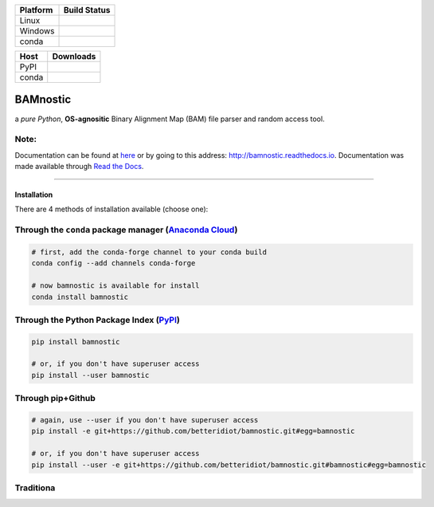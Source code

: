 |Documentation Status| |Conda Version| |PyPI version| |Maintainability|

|status| |DOI| |License|

+----------+-------------------------+
| Platform | Build Status            |
+==========+=========================+
| Linux    | |Build Status TravisCI| |
+----------+-------------------------+
| Windows  | |Build status Appveyor| |
+----------+-------------------------+
| conda    | |noarch|                |
+----------+-------------------------+

+-------+-------------------+
| Host  | Downloads         |
+=======+===================+
| PyPI  | |Downloads|       |
+-------+-------------------+
| conda | |Conda Downloads| |
+-------+-------------------+

BAMnostic
=========

a *pure Python*, **OS-agnositic** Binary Alignment Map (BAM) file parser
and random access tool.

Note:
~~~~~

Documentation can be found at `here`_ or by going to this address:
http://bamnostic.readthedocs.io. Documentation was made available
through `Read the Docs`_.

--------------

Installation
------------

There are 4 methods of installation available (choose one):

Through the ``conda`` package manager (`Anaconda Cloud`_)
~~~~~~~~~~~~~~~~~~~~~~~~~~~~~~~~~~~~~~~~~~~~~~~~~~~~~~~~~

.. code:: bash

   # first, add the conda-forge channel to your conda build
   conda config --add channels conda-forge

   # now bamnostic is available for install
   conda install bamnostic

Through the Python Package Index (`PyPI`_)
~~~~~~~~~~~~~~~~~~~~~~~~~~~~~~~~~~~~~~~~~~

.. code:: bash

   pip install bamnostic

   # or, if you don't have superuser access
   pip install --user bamnostic

Through pip+Github
~~~~~~~~~~~~~~~~~~

.. code:: bash

   # again, use --user if you don't have superuser access
   pip install -e git+https://github.com/betteridiot/bamnostic.git#egg=bamnostic

   # or, if you don't have superuser access
   pip install --user -e git+https://github.com/betteridiot/bamnostic.git#bamnostic#egg=bamnostic

Traditiona
~~~~~~~~~~

.. _here: http://bamnostic.readthedocs.io/en/latest/
.. _Read the Docs: https://readthedocs.org/
.. _Anaconda Cloud: https://anaconda.org/conda-forge/bamnostic
.. _PyPI: https://pypi.org/

.. |Documentation Status| image:: https://readthedocs.org/projects/bamnostic/badge/?version=latest
   :target: https://bamnostic.readthedocs.io/en/latest/?badge=latest
.. |Conda Version| image:: https://img.shields.io/conda/vn/conda-forge/bamnostic.svg
   :target: https://anaconda.org/conda-forge/bamnostic
.. |PyPI version| image:: https://badge.fury.io/py/bamnostic.svg
   :target: https://badge.fury.io/py/bamnostic
.. |Maintainability| image:: https://api.codeclimate.com/v1/badges/d7e36e72f109c598c86d/maintainability
   :target: https://codeclimate.com/github/betteridiot/bamnostic/maintainability
.. |status| image:: http://joss.theoj.org/papers/9952b35bbb30ca6c01e6a27b80006bd8/status.svg
   :target: http://joss.theoj.org/papers/9952b35bbb30ca6c01e6a27b80006bd8
.. |DOI| image:: https://zenodo.org/badge/DOI/10.5281/zenodo.1341959.svg
   :target: https://doi.org/10.5281/zenodo.1341959
.. |License| image:: https://img.shields.io/badge/License-BSD%203--Clause-blue.svg
   :target: https://github.com/betteridiot/bamnostic/blob/master/LICENSE
.. |Build Status TravisCI| image:: https://travis-ci.org/betteridiot/bamnostic.svg?branch=master
   :target: https://travis-ci.org/betteridiot/bamnostic
.. |Build status Appveyor| image:: https://ci.appveyor.com/api/projects/status/y95q02gkv3lgmlf4/branch/master?svg=true
   :target: https://ci.appveyor.com/project/betteridiot/bamnostic/branch/master
.. |noarch| image:: https://img.shields.io/circleci/project/github/conda-forge/bamnostic-feedstock/master.svg?label=noarch
   :target: https://circleci.com/gh/conda-forge/bamnostic-feedstock
.. |Downloads| image:: http://pepy.tech/badge/bamnostic
   :target: http://pepy.tech/project/bamnostic
.. |Conda Downloads| image:: https://img.shields.io/conda/dn/conda-forge/bamnostic.svg
   :target: https://anaconda.org/conda-forge/bamnostic